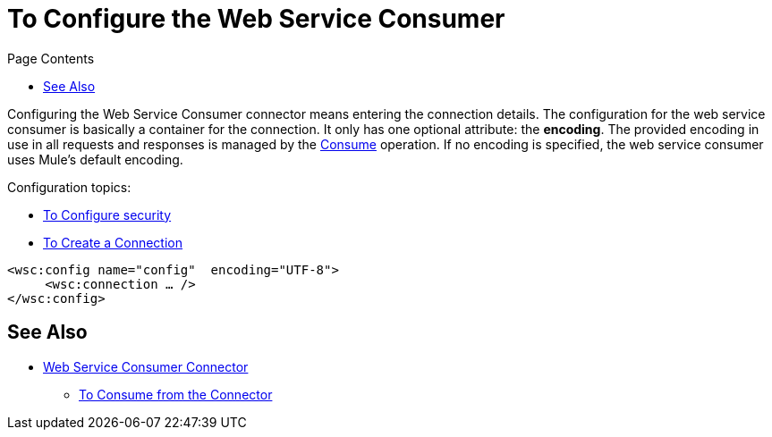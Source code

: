 = To Configure the Web Service Consumer
:keywords: web service consumer, configure
:toc:
:toc-title: Page Contents

toc::[]

Configuring the Web Service Consumer connector means entering the connection details. The configuration for the web service consumer is basically a container for the connection. It only has one optional attribute: the *encoding*. The provided encoding in use in all requests and responses is managed by the link:/m4/wsc-to-consume[Consume] operation. If no encoding is specified, the web service consumer uses Mule's default encoding.

Configuration topics:

* link:/m4/wsc-to-configure-security[To Configure security]
* link:/m4/wsc-to-create-connection[To Create a Connection]

[source,xml,linenums]
----
<wsc:config name="config"  encoding="UTF-8">
     <wsc:connection … />
</wsc:config>
----

== See Also

* link:/m4/web-service-consumer[Web Service Consumer Connector]
** link:/m4/wsc-to-consume[To Consume from the Connector]
